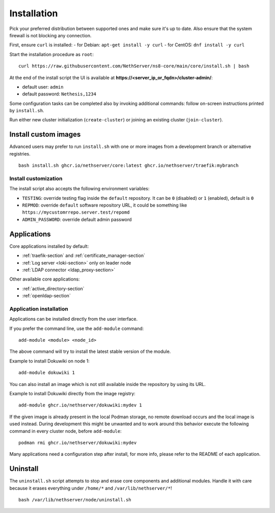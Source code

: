 ============
Installation
============

.. highlight:: bash

Pick your preferred distribution between supported ones and make sure it's up to date. 
Also ensure that the system firewall is not blocking any connection.

First, ensure ``curl`` is installed:
- for Debian: ``apt-get install -y curl``
- for CentOS: ``dnf install -y curl``

Start the installation procedure as ``root``: ::

   curl https://raw.githubusercontent.com/NethServer/ns8-core/main/core/install.sh | bash

At the end of the install script the UI is available at **https://\<server_ip_or_fqdn\>/cluster-admin/**:

- default user: ``admin``
- default password: ``Nethesis,1234``

Some configuration tasks can be completed also by invoking additional
commands: follow on-screen instructions printed by ``install.sh``.

Run either new cluster initialization (``create-cluster``) or joining an existing cluster (``join-cluster``).

Install custom images
=====================

Advanced users may prefer to run ``install.sh`` with one or more images from a
development branch or alternative registries.

::

  bash install.sh ghcr.io/nethserver/core:latest ghcr.io/nethserver/traefik:mybranch

Install customization
---------------------

The install script also accepts the following environment variables:

- ``TESTING``: override testing flag inside the ``default`` repository. It can be ``0`` (disabled) or ``1`` (enabled), default is ``0``
- ``REPMOD``: override ``default`` software repository URL, it could be something like ``https://mycustomrrepo.server.test/repomd``
- ``ADMIN_PASSWORD``: override default admin password

Applications
============

Core applications installed by default:

- :ref:`traefik-section` and :ref:`certificate_manager-section`
- :ref:`Log server <loki-section>` only on leader node
- :ref:`LDAP connector <ldap_proxy-section>`

Other available core applications:

- :ref:`active_directory-section`
- :ref:`openldap-section`


Application installation
------------------------

Applications can be installed directly from the user interface.

If you prefer the command line, use the ``add-module`` command: ::

  add-module <module> <node_id>

The above command will try to install the latest stable version of the module.

Example to install Dokuwiki on node 1: ::

  add-module dokuwiki 1

You can also install an image which is not still available inside the repository by using
its URL.

Example to install Dokuwiki directly from the image registry: ::

  add-module ghcr.io/nethserver/dokuwiki:mydev 1

If the given image is already present in the local Podman storage, no
remote download occurs and the local image is used instead. During
development this might be unwanted and to work around this behavior
execute the following command in every cluster node, before ``add-module``: ::

  podman rmi ghcr.io/nethserver/dokuwiki:mydev

Many applications need a configuration step after install, for more info, 
please refer to the README of each application.

Uninstall
=========

The ``uninstall.sh`` script attempts to stop and erase core components and
additional modules. Handle it with care because it erases everything under ``/home/*`` and ``/var/lib/nethserver/*``!

::

    bash /var/lib/nethserver/node/uninstall.sh
